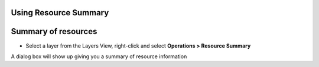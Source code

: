 


Using Resource Summary
~~~~~~~~~~~~~~~~~~~~~~



Summary of resources
~~~~~~~~~~~~~~~~~~~~


+ Select a layer from the Layers View, right-click and select
  **Operations > Resource Summary**


A dialog box will show up giving you a summary of resource information





